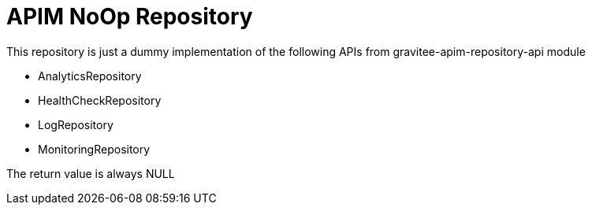 
= APIM NoOp Repository

This repository is just a dummy implementation of the following APIs from gravitee-apim-repository-api module

- AnalyticsRepository
- HealthCheckRepository
- LogRepository
- MonitoringRepository

The return value is always NULL
